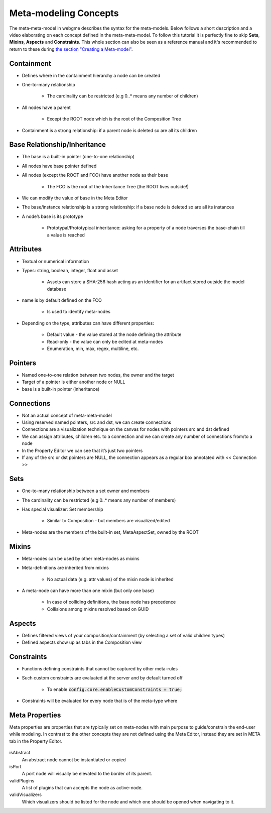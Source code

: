 Meta-modeling Concepts
======================
The meta-meta-model in webgme describes the syntax for the meta-models. Below follows a short description and a video
elaborating on each concept defined in the meta-meta-model. To follow this tutorial it is perfectly fine to skip
**Sets**, **Mixins**, **Aspects** and **Constraints**. This whole section can also be seen as a reference manual and it's
recommended to return to these during `the section "Creating a Meta-model" <meta_editor.rst>`_.

Containment
-------------

* Defines where in the containment hierarchy a node can be created
* One-to-many relationship

    - The cardinality can be restricted (e.g 0..* means any number of children)

* All nodes have a parent

    - Except the ROOT node which is the root of the Composition Tree

* Containment is a strong relationship: if a parent node is deleted so are all its children

.. raw:: html

    <div style="position: relative; height: 0; overflow: hidden; max-width: 100%; height: auto; text-align: center;">
        <iframe width="560" height="315" src="https://www.youtube.com/embed/kVLq32SoFM4?rel=0" frameborder="0" allowfullscreen></iframe>
    </div>


Base Relationship/Inheritance
--------------------

* The base is a built-in pointer (one-to-one relationship)
* All nodes have base pointer defined
* All nodes (except the ROOT and FCO) have another node as their base

    - The FCO is the root of the Inheritance Tree (the ROOT lives outside!)

* We can modify the value of base in the Meta Editor
* The base/instance relationship is a strong relationship: if a base node is deleted so are all its instances
* A node’s base is its prototype

    - Prototypal/Prototypical inheritance: asking for a property of a node traverses the base-chain till a value is reached

.. raw:: html

    <div style="position: relative; height: 0; overflow: hidden; max-width: 100%; height: auto; text-align: center;">
        <iframe width="560" height="315" src="https://www.youtube.com/embed/vMTveKozhY0?rel=0" frameborder="0" allowfullscreen></iframe>
    </div>


Attributes
----------------------

* Textual or numerical information
* Types: string, boolean, integer, float and asset

    - Assets can store a SHA-256 hash acting as an identifier for an artifact stored outside the model database

* name is by default defined on the FCO

    - Is used to identify meta-nodes

* Depending on the type, attributes can have different properties:

    - Default value - the value stored at the node defining the attribute
    - Read-only - the value can only be edited at meta-nodes
    - Enumeration, min, max, regex, multiline, etc.

.. raw:: html

    <div style="position: relative; height: 0; overflow: hidden; max-width: 100%; height: auto; text-align: center;">
        <iframe width="560" height="315" src="https://www.youtube.com/embed/8098zuY2Snk?rel=0" frameborder="0" allowfullscreen></iframe>
    </div>


Pointers
-------------

* Named one-to-one relation between two nodes, the owner and the target
* Target of a pointer is either another node or NULL
* base is a built-in pointer (inheritance)

.. raw:: html

    <div style="position: relative; height: 0; overflow: hidden; max-width: 100%; height: auto; text-align: center;">
        <iframe width="560" height="315" src="https://www.youtube.com/embed/EvpSbCxcYSs?rel=0" frameborder="0" allowfullscreen></iframe>
    </div>


Connections
---------------

* Not an actual concept of meta-meta-model
* Using reserved named pointers, src and dst, we can create connections
* Connections are a visualization technique on the canvas for nodes with pointers src and dst defined
* We can assign attributes, children etc. to a connection and we can create any number of connections from/to a node
* In the Property Editor we can see that it’s just two pointers
* If any of the src or dst pointers are NULL, the connection appears as a regular box annotated with << Connection >>

.. raw:: html

    <div style="position: relative; height: 0; overflow: hidden; max-width: 100%; height: auto; text-align: center;">
        <iframe width="560" height="315" src="https://www.youtube.com/embed/0xYusMMBt1I?rel=0" frameborder="0" allowfullscreen></iframe>
    </div>


Sets
--------------

* One-to-many relationship between a set owner and members
* The cardinality can be restricted (e.g 0..* means any number of members)
* Has special visualizer: Set membership

    - Similar to Composition - but members are visualized/edited

* Meta-nodes are the members of the built-in set, MetaAspectSet, owned by the ROOT

.. raw:: html

    <div style="position: relative; height: 0; overflow: hidden; max-width: 100%; height: auto; text-align: center;">
        <iframe width="560" height="315" src="https://www.youtube.com/embed/w5XwVu3ZQ0E?rel=0" frameborder="0" allowfullscreen></iframe>
    </div>


Mixins
------------

* Meta-nodes can be used by other meta-nodes as mixins
* Meta-definitions are inherited from mixins

    - No actual data (e.g. attr values) of the mixin node is inherited

* A meta-node can have more than one mixin (but only one base)

    - In case of colliding definitions, the base node has precedence
    - Collisions among mixins resolved based on GUID

.. raw:: html

    <div style="position: relative; height: 0; overflow: hidden; max-width: 100%; height: auto; text-align: center;">
        <iframe width="560" height="315" src="https://www.youtube.com/embed/Fd6lbKdfYXY?rel=0" frameborder="0" allowfullscreen></iframe>
    </div>


Aspects
------------

* Defines filtered views of your composition/containment (by selecting a set of valid children types)
* Defined aspects show up as tabs in the Composition view

.. raw:: html

    <div style="position: relative; height: 0; overflow: hidden; max-width: 100%; height: auto; text-align: center;">
        <iframe width="560" height="315" src="https://www.youtube.com/embed/JQXFCUnlwyI?rel=0" frameborder="0" allowfullscreen></iframe>
    </div>


Constraints
------------

* Functions defining constraints that cannot be captured by other meta-rules
* Such custom constraints are evaluated at the server and by default turned off

    - To enable :code:`config.core.enableCustomConstraints = true;`

* Constraints will be evaluated for every node that is of the meta-type where

.. raw:: html

    <div style="position: relative; height: 0; overflow: hidden; max-width: 100%; height: auto; text-align: center;">
        <iframe width="560" height="315" src="https://www.youtube.com/embed/KZZ2LGp2WLY?rel=0" frameborder="0" allowfullscreen></iframe>
    </div>


Meta Properties
------------------
Meta properties are properties that are typically set on meta-nodes with main purpose to guide/constrain the end-user while modeling.
In contrast to the other concepts they are not defined using the Meta Editor, instead they are set in META tab in the Property Editor.

.. figure:: meta_properties.png
    :align: center
    :scale: 100 %

        The META-tab in the Property Editor.

isAbstract
    An abstract node cannot be instantiated or copied

isPort
    A port node will visually be elevated to the border of its parent.

validPlugins
    A list of plugins that can accepts the node as active-node.

validVisualizers
    Which visualizers should be listed for the node and which one should be opened when navigating to it.